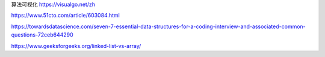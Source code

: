 


算法可视化 https://visualgo.net/zh


https://www.51cto.com/article/603084.html

https://towardsdatascience.com/seven-7-essential-data-structures-for-a-coding-interview-and-associated-common-questions-72ceb644290

https://www.geeksforgeeks.org/linked-list-vs-array/